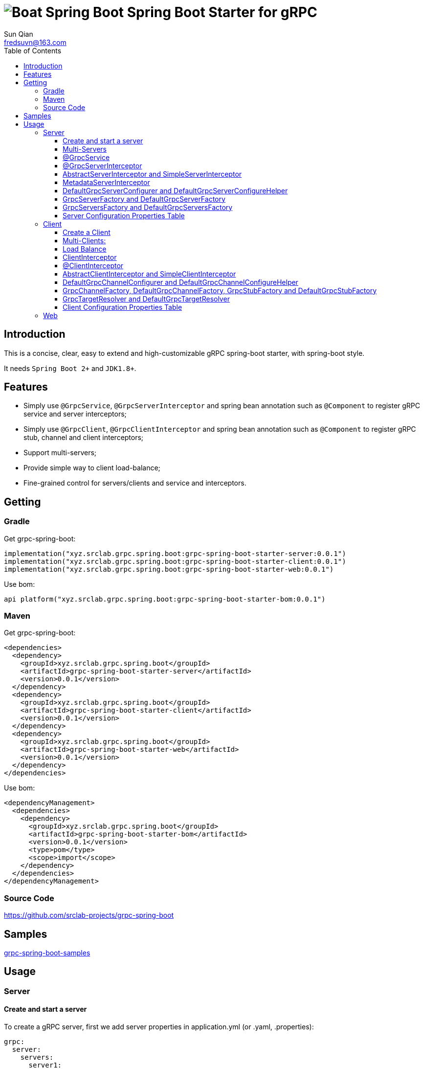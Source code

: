 = image:../logo.svg[Boat Spring Boot] Spring Boot Starter for gRPC
:toc:
:toclevels: 3
:last-update-label!:
Sun Qian <fredsuvn@163.com>
:encoding: UTF-8
:emaill: fredsuvn@163.com
:url: https://github.com/srclab-projects/grpc-spring-boot
:grpc-spring-boot-version: 0.0.1

== Introduction

This is a concise, clear, easy to extend and high-customizable gRPC spring-boot starter, with spring-boot style.

It needs `Spring Boot 2+` and `JDK1.8+`.

== Features

* Simply use `@GrpcService`, `@GrpcServerInterceptor` and spring bean annotation such as `@Component` to register gRPC service and server interceptors;
* Simply use `@GrpcClient`, `@GrpcClientInterceptor` and spring bean annotation such as `@Component` to register gRPC stub, channel and client interceptors;
* Support multi-servers;
* Provide simple way to client load-balance;
* Fine-grained control for servers/clients and service and interceptors.

== Getting

=== Gradle

.Get grpc-spring-boot:
[source,groovy,subs="attributes+"]
----
implementation("xyz.srclab.grpc.spring.boot:grpc-spring-boot-starter-server:{grpc-spring-boot-version}")
implementation("xyz.srclab.grpc.spring.boot:grpc-spring-boot-starter-client:{grpc-spring-boot-version}")
implementation("xyz.srclab.grpc.spring.boot:grpc-spring-boot-starter-web:{grpc-spring-boot-version}")
----

.Use bom:
[source,groovy,subs="attributes+"]
----
api platform("xyz.srclab.grpc.spring.boot:grpc-spring-boot-starter-bom:{grpc-spring-boot-version}")
----

=== Maven

.Get grpc-spring-boot:
[source,xml,subs="attributes+"]
----
<dependencies>
  <dependency>
    <groupId>xyz.srclab.grpc.spring.boot</groupId>
    <artifactId>grpc-spring-boot-starter-server</artifactId>
    <version>{grpc-spring-boot-version}</version>
  </dependency>
  <dependency>
    <groupId>xyz.srclab.grpc.spring.boot</groupId>
    <artifactId>grpc-spring-boot-starter-client</artifactId>
    <version>{grpc-spring-boot-version}</version>
  </dependency>
  <dependency>
    <groupId>xyz.srclab.grpc.spring.boot</groupId>
    <artifactId>grpc-spring-boot-starter-web</artifactId>
    <version>{grpc-spring-boot-version}</version>
  </dependency>
</dependencies>
----

.Use bom:
[source,xml,subs="attributes+"]
----
<dependencyManagement>
  <dependencies>
    <dependency>
      <groupId>xyz.srclab.grpc.spring.boot</groupId>
      <artifactId>grpc-spring-boot-starter-bom</artifactId>
      <version>{grpc-spring-boot-version}</version>
      <type>pom</type>
      <scope>import</scope>
    </dependency>
  </dependencies>
</dependencyManagement>
----

=== Source Code

{url}

== Samples

link:../grpc-spring-boot-samples/[grpc-spring-boot-samples]

== Usage

=== Server

==== Create and start a server

To create a gRPC server, first we add server properties in application.yml (or .yaml, .properties):

[source,yaml]
----
grpc:
  server:
    servers:
      server1:
        host: 127.0.0.1
        port: 6565
----

Now we have a gRPC server called `server1` with address: `127.0.0.1:6565`.
Then we add service on `server1`:

[source,java]
----
@Service
public class DefaultHelloService extends DefaultHelloServiceGrpc.DefaultHelloServiceImplBase {

    @Override
    public void hello(HelloRequest request, StreamObserver<HelloResponse> responseObserver) {
        responseObserver.onNext(HelloResponse.newBuilder()
            .setMessage("DefaultHelloService")
            .setThreadName(Thread.currentThread().getName())
            .build()
        );
        responseObserver.onCompleted();
    }
}
----

Now `server1` has a gRPC service `DefaultHelloService`.
If we run the application, `server1` will be auto-start.

==== Multi-Servers

If we need two servers that one on `6565` and another on `6566`, and they share the host `localhost`:

[source,yaml]
----
grpc:
  server:
    defaults:
      host: 127.0.0.1
    servers:
      server1:
        port: 6565
      server2:
        port: 6566
----

`defaults` property has same properties with each `server` property. `server` properties will auto-inherit `defaults` properties which is not overridden.

==== @GrpcService

By default, if a gRPC service class is annotated by `@Service` or other spring-boot component annotation, it will work for all servers.
Thus, `DefaultHelloService` will work for both `server1` and `server2`.
If we want `DefaultHelloService` only works for `server1`:

[source,java]
----
@GrpcService("server1")
public class DefaultHelloService{}

@GrpcService(serverPatterns = "server1")
public class DefaultHelloService{}

@GrpcService(serverPatterns = "*1")
public class DefaultHelloService{}
----

`@GrpcService` can specify the servers which gRPC service works for, by bean name declared on `value` or `serverPatterns`, and it supports ant-pattern.
Now `DefaultHelloService` only works for `server1`.

==== @GrpcServerInterceptor

Adding server interceptor is same with adding gRPC server:

[source,java]
----
@Component
public class DefaultServerInterceptor extends BaseServerInterceptor {

    @Override
    public <ReqT, RespT> ServerCall.Listener<ReqT> interceptCall(
        ServerCall<ReqT, RespT> call, Metadata headers, ServerCallHandler<ReqT, RespT> next) {
        if (Objects.equals(call.getMethodDescriptor().getServiceName(), "HelloService2")) {
            helloService2.addInterceptorTrace("DefaultServerInterceptor");
        }
        return super.interceptCall(call, headers, next);
    }
}
----

`DefaultServerInterceptor` will work for all gRPC services (`DefaultHelloService`), to limit it, use `@GrpcServerInterceptor`:

[source,java]
----
@GrpcServerInterceptor(value = "*hello*", order = -2)
public class DefaultServerInterceptor{}

@GrpcServerInterceptor(servicePatterns = "*hello*", order = -3)
public class DefaultServerInterceptor{}
----

Just like `@GrpcService`, `@GrpcServerInterceptor` can specify service bean name pattern and support ant-pattern.
The `order` property specifies callback order, from low to high.
Now `DefaultServerInterceptor` only works for gRPC service whose bean name matches `\*hello*`.

==== AbstractServerInterceptor and SimpleServerInterceptor

`ServerInterceptor` is confusing (think about its nested calling, callback execution order).
For convenience this starter provides `AbstractServerInterceptor` and `SimpleServerInterceptor`.

`AbstractServerInterceptor` is a skeletal implementation of `ServerInterceptor`, provides serials of callback methods to override, in simple order: intercept1 -> intercept2 -> onMessage2 -> onMessage1 (detail see its javadoc).

`SimpleServerInterceptor` is an interface provides serials of callback methods to override same with `AbstractServerInterceptor`.

Difference:

* Each `AbstractServerInterceptor` is a `ServerInterceptor` instance but all `SimpleServerInterceptor` in a gRPC service will be merged to one `ServerInterceptor`;
* Callback order is: intercept1 -> intercept2 -> onMessage1 -> onMessage2 (detail see its javadoc).

==== MetadataServerInterceptor

`MetadataServerInterceptor` is a simple ServerInterceptor to do with metadata (headers).

==== DefaultGrpcServerConfigurer and DefaultGrpcServerConfigureHelper

By default, this starter uses `InProcessBuilder`, `NettyServerBuilder` and `ShadedNettyServerBuilder` to create new gRPC server.
If you want to custom them, create a new bean of `DefaultGrpcServerConfigurer` and use bean `DefaultGrpcServerConfigureHelper` to help.

==== GrpcServerFactory and DefaultGrpcServerFactory

This starter uses `GrpcServerFactory` to create a new gRPC server, its default implementation is `DefaultGrpcServerFactory`.
If you want to custom this process, create a new bean of `GrpcServerFactory` to instead.

NOTE: `DefaultGrpcServerConfigurer` will invalid if you have a custom `GrpcServerFactory` bean, but `DefaultGrpcServerConfigureHelper` can be used still.

==== GrpcServersFactory and DefaultGrpcServersFactory

This starter uses `GrpcServersFactory` to create all gRPC server, its default implementation is `DefaultGrpcServersFactory`.
If you want to custom this process, create a new bean of `GrpcServersFactory` to instead.

NOTE: `DefaultGrpcServerFactory` and `DefaultGrpcServerConfigurer` will invalid if you have a custom `GrpcServersFactory` bean, but `DefaultGrpcServerConfigureHelper` can be used still.

==== Server Configuration Properties Table

[[GrpcServersProperties]]
.GrpcServersProperties
[options="header"]
|===
|Key|Type|Default|Comment
|defaults|<<ServerProperties>>||
|servers|Map<String, <<ServerProperties>>>||
|needGrpcAnnotation|Boolean|false|
Whether gRPC bean (`BindableService` and `ServerInterceptor`) should be annotated by gRPC annotation (`GrpcService` and `GrpcServerInterceptor`).

This means spring-boot annotation such as `@Component` is invalid for gRPC bean.

Default is false.
|===

[[ServerProperties]]
.ServerProperties
[options="header"]
|===
|Key|Type|Default|Comment
|inProcess|Boolean|false|
|useShaded|Boolean|false|
|host|String|localhost|
|port|Int|6565|
|threadPoolBeanName|String||Thread pool bean name for gRPC executor.
|maxConcurrentCallsPerConnection|Int||
|initialFlowControlWindow|Int||
|flowControlWindow|Int||
|maxMessageSize|Int||
|maxHeaderListSize|Int||
|keepAliveTimeInNanos|Long||
|keepAliveTimeoutInNanos|Long||
|maxConnectionIdleInNanos|Long||
|maxConnectionAgeInNanos|Long||
|maxConnectionAgeGraceInNanos|Long||
|permitKeepAliveWithoutCalls|Boolean||
|permitKeepAliveTimeInNanos|Long||
|sslCertChainClassPath|String||
Same classpath and file properties are alternative and classpath first
|sslPrivateKeyClassPath|String||
Same classpath and file properties are alternative and classpath first
|sslTrustCertCollectionClassPath|String||
Same classpath and file properties are alternative and classpath first
|sslCertChainFile|String||
Same classpath and file properties are alternative and classpath first
|sslPrivateKeyFile|String||
Same classpath and file properties are alternative and classpath first
|sslTrustCertCollectionFile|String||
Same classpath and file properties are alternative and classpath first
|sslPrivateKeyPassword|String||
|sslClientAuth|String||
Auth enum with case-ignore: `none`, `optional` or `require`.

Default is `none`.
|===

=== Client

==== Create a Client

To create a gRPC client, first we add client properties in application.yml (or .yaml, .properties):

[source,yaml]
----
grpc:
  client:
    clients:
      client1:
        target: 127.0.0.1:6565
----

Now we have a gRPC client called `client1` with target: `127.0.0.1:6565`.
Then we add stub and channel on `client1`:

[source,java]
----
public class TestBean {

    @GrpcClient
    private DefaultHelloServiceGrpc.DefaultHelloServiceBlockingStub stub1;

    @GrpcClient
    private Channel channel1;
}
----

Now, `stub1` and `channel1` will be auto-wired with ``client1``'s properties when application starts.

==== Multi-Clients:

If we need two clients, for target `127.0.0.1:6565` and `127.0.0.1:6566`:

[source,yaml]
----
grpc:
  client:
    clients:
      client1:
        target: 127.0.0.1:6565
      client2:
        target: 127.0.0.1:6566
----

Then:

[source,java]
----
public class TestBean {

    @GrpcClient
    private DefaultHelloServiceGrpc.DefaultHelloServiceBlockingStub defaultStub;

    @GrpcClient("client1")
    private HelloServiceXGrpc.HelloServiceXBlockingStub client1Stub;

    @GrpcClient("client2")
    private HelloService2Grpc.HelloService2BlockingStub client2Stub;
}
----

If no client name specified on `@GrpcClient`, it will auto-wired with first client name (here is `client1`).

NOTE: Client configuration also inherit `defaults` properties like <<Multi-Servers>>.

==== Load Balance

To set a load-balance target:

[source,yaml]
----
grpc:
  client:
    clients:
      lb:
        target: lb:127.0.0.1/127.0.0.1:6666,127.0.0.1/127.0.0.1:6667
----

Now the client `lb` is load-balance.

NOTE: load balance syntax is: `lb:authority1/host1:port1,authority2/host2:port2...`

==== ClientInterceptor

To declare a `ClientInterceptor`, just give a bean of `ClientInterceptor` type:

[source,java]
----
@Component
public class DefaultClientInterceptor extends BaseClientInterceptor {

    @Override
    public <ReqT, RespT> ClientCall<ReqT, RespT> interceptCall(
        MethodDescriptor<ReqT, RespT> method, CallOptions callOptions, Channel next) {
        if (Objects.equals(method.getServiceName(), "HelloService2")) {
            traceService.addInterceptorTrace("DefaultClientInterceptor");
        }
        return super.interceptCall(method, callOptions, next);
    }
}
----

Now we have a `DefaultClientInterceptor` as `ClientInterceptor` for all client.

==== @ClientInterceptor

To specify interceptor work in fine-grained, use `@GrpcServerInterceptor`:

[source,java]
----
@GrpcClientInterceptor(value = "*2", order = 0)
public class DefaultClientInterceptor{}

@GrpcClientInterceptor(clientPatterns = "*2", order = -3)
public class DefaultClientInterceptor{}
----

value or clientPatterns specifies which client `DefaultClientInterceptor` work for, support ant-pattern.
For now, it only works for client whose bean name matches `\*2`.

==== AbstractClientInterceptor and SimpleClientInterceptor

`ClientInterceptor` is confusing (think about its nested calling, callback execution order).
For convenience this starter provides `AbstractClientInterceptor` and `SimpleClientInterceptor`.

`AbstractClientInterceptor` is a skeletal implementation of `ClientInterceptor`, provides serials of callback methods to override, in simple order: intercept1 -> intercept2 -> onClose2 -> onClose1 (detail see its javadoc).

`SimpleClientInterceptor` is an interface provides serials of callback methods to override same with `AbstractClientInterceptor`.

Difference:

* Each `AbstractClientInterceptor` is a `ClientInterceptor` instance but all `SimpleClientInterceptor` in a gRPC channel will be merged to one `ClientInterceptor`;
* Callback order is: intercept1 -> intercept2 -> onClose1 -> onClose2 (detail see its javadoc).

==== DefaultGrpcChannelConfigurer and DefaultGrpcChannelConfigureHelper

By default, this starter uses `InProcessBuilder`, `NettyServerBuilder` and `ShadedNettyServerBuilder`, if you want to custom them, create a new bean of `DefaultGrpcChannelConfigurer` and use bean `DefaultGrpcChannelConfigureHelper` to help.

==== GrpcChannelFactory, DefaultGrpcChannelFactory, GrpcStubFactory and DefaultGrpcStubFactory

This starter uses `GrpcChannelFactory` to create a new gRPC stub, use `GrpcStubFactory` to create a new gRPC channel.
Default implementation is `DefaultGrpcChannelFactory` and `DefaultGrpcStubFactory`.
If you want to custom this process, create a new bean of `GrpcChannelFactory` or `GrpcStubFactory`.

NOTE: `DefaultGrpcChannelConfigurer` will invalid if you have a custom `GrpcChannelFactory` bean, but `DefaultGrpcChannelConfigureHelper` can be used still.

==== GrpcTargetResolver and DefaultGrpcTargetResolver

This starter will register `LbNameResolverProvider` to resolve load balance target (lb:authority/host1:port1,host2:port2...).
By default, `LbNameResolverProvider` use `DefaultGrpcTargetResolver` to resolve, to custom this process, create bean of `GrpcTargetResolver` to instead.

==== Client Configuration Properties Table

[[GrpcClientsProperties]]
.GrpcClientsProperties
[options="header"]
|===
|Key|Type|Default|Comment
|defaults|<<ClientProperties>>||
|servers|Map<String, <<ClientProperties>>>||
|needGrpcAnnotation|Boolean|false|
Whether gRPC bean `ClientInterceptor` should be annotated by gRPC annotation (`GrpcClientInterceptor`).

This means spring-boot annotation such as `@Component` is invalid for gRPC bean.

Default is false.
|===

[[ClientProperties]]
.ClientProperties
[options="header"]
|===
|Key|Type|Default|Comment
|inProcess|Boolean|false|
|useShaded|Boolean|false|
|target|String|localhost:6565|
Address or load balance (`lb:authority/host1:port1,host2:port2...`)
|threadPoolBeanName|String||Thread pool bean name for gRPC executor.
|initialFlowControlWindow|Int||
|flowControlWindow|Int||
|maxMessageSize|Int||
|maxHeaderListSize|Int||
|keepAliveTimeInNanos|Long||
|keepAliveTimeoutInNanos|Long||
|keepAliveWithoutCalls|Boolean||
|deadlineAfterInNanos|Long||
|loadBalancingPolicy|String|round_robin|
Load balance policy: `round_robin`, `pick_first`.

Default is `round_robin`.
|sslCertChainClassPath|String||
Same classpath and file properties are alternative and classpath first
|sslPrivateKeyClassPath|String||
Same classpath and file properties are alternative and classpath first
|sslTrustCertCollectionClassPath|String||
Same classpath and file properties are alternative and classpath first
|sslCertChainFile|String||
Same classpath and file properties are alternative and classpath first
|sslPrivateKeyFile|String||
Same classpath and file properties are alternative and classpath first
|sslTrustCertCollectionFile|String||
Same classpath and file properties are alternative and classpath first
|sslPrivateKeyPassword|String||
|sslClientAuth|String||
Auth enum with case-ignore: `none`, `optional` or `require`.

Default is `none`.
|===

=== Web

`grpc-spring-boot-starter-web` is used for making `Controller` support protobuf `Message` type.

By default, it uses `Jackson2ObjectMapperBuilderCustomizer`.
